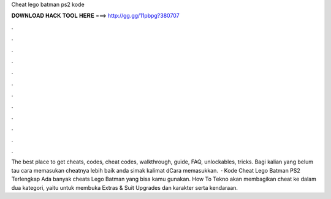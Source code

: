 Cheat lego batman ps2 kode

𝐃𝐎𝐖𝐍𝐋𝐎𝐀𝐃 𝐇𝐀𝐂𝐊 𝐓𝐎𝐎𝐋 𝐇𝐄𝐑𝐄 ===> http://gg.gg/11pbpg?380707

.

.

.

.

.

.

.

.

.

.

.

.

The best place to get cheats, codes, cheat codes, walkthrough, guide, FAQ, unlockables, tricks. Bagi kalian yang belum tau cara memasukan cheatnya lebih baik anda simak kalimat dCara memasukkan.  · Kode Cheat Lego Batman PS2 Terlengkap Ada banyak cheats Lego Batman yang bisa kamu gunakan. How To Tekno akan membagikan cheat ke dalam dua kategori, yaitu untuk membuka Extras & Suit Upgrades dan karakter serta kendaraan.